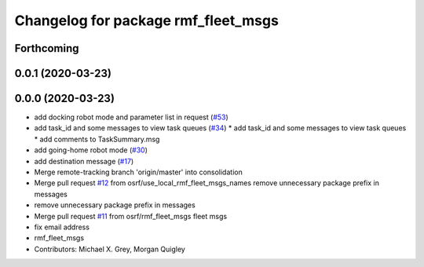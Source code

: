 ^^^^^^^^^^^^^^^^^^^^^^^^^^^^^^^^^^^^
Changelog for package rmf_fleet_msgs
^^^^^^^^^^^^^^^^^^^^^^^^^^^^^^^^^^^^

Forthcoming
-----------

0.0.1 (2020-03-23)
------------------

0.0.0 (2020-03-23)
------------------
* add docking robot mode and parameter list in request (`#53 <https://github.com/marcoag/rmf_core/issues/53>`_)
* add task_id and some messages to view task queues (`#34 <https://github.com/marcoag/rmf_core/issues/34>`_)
  * add task_id and some messages to view task queues
  * add comments to TaskSummary.msg
* add going-home robot mode (`#30 <https://github.com/marcoag/rmf_core/issues/30>`_)
* add destination message (`#17 <https://github.com/marcoag/rmf_core/issues/17>`_)
* Merge remote-tracking branch 'origin/master' into consolidation
* Merge pull request `#12 <https://github.com/marcoag/rmf_core/issues/12>`_ from osrf/use_local_rmf_fleet_msgs_names
  remove unnecessary package prefix in messages
* remove unnecessary package prefix in messages
* Merge pull request `#11 <https://github.com/marcoag/rmf_core/issues/11>`_ from osrf/rmf_fleet_msgs
  fleet msgs
* fix email address
* rmf_fleet_msgs
* Contributors: Michael X. Grey, Morgan Quigley
